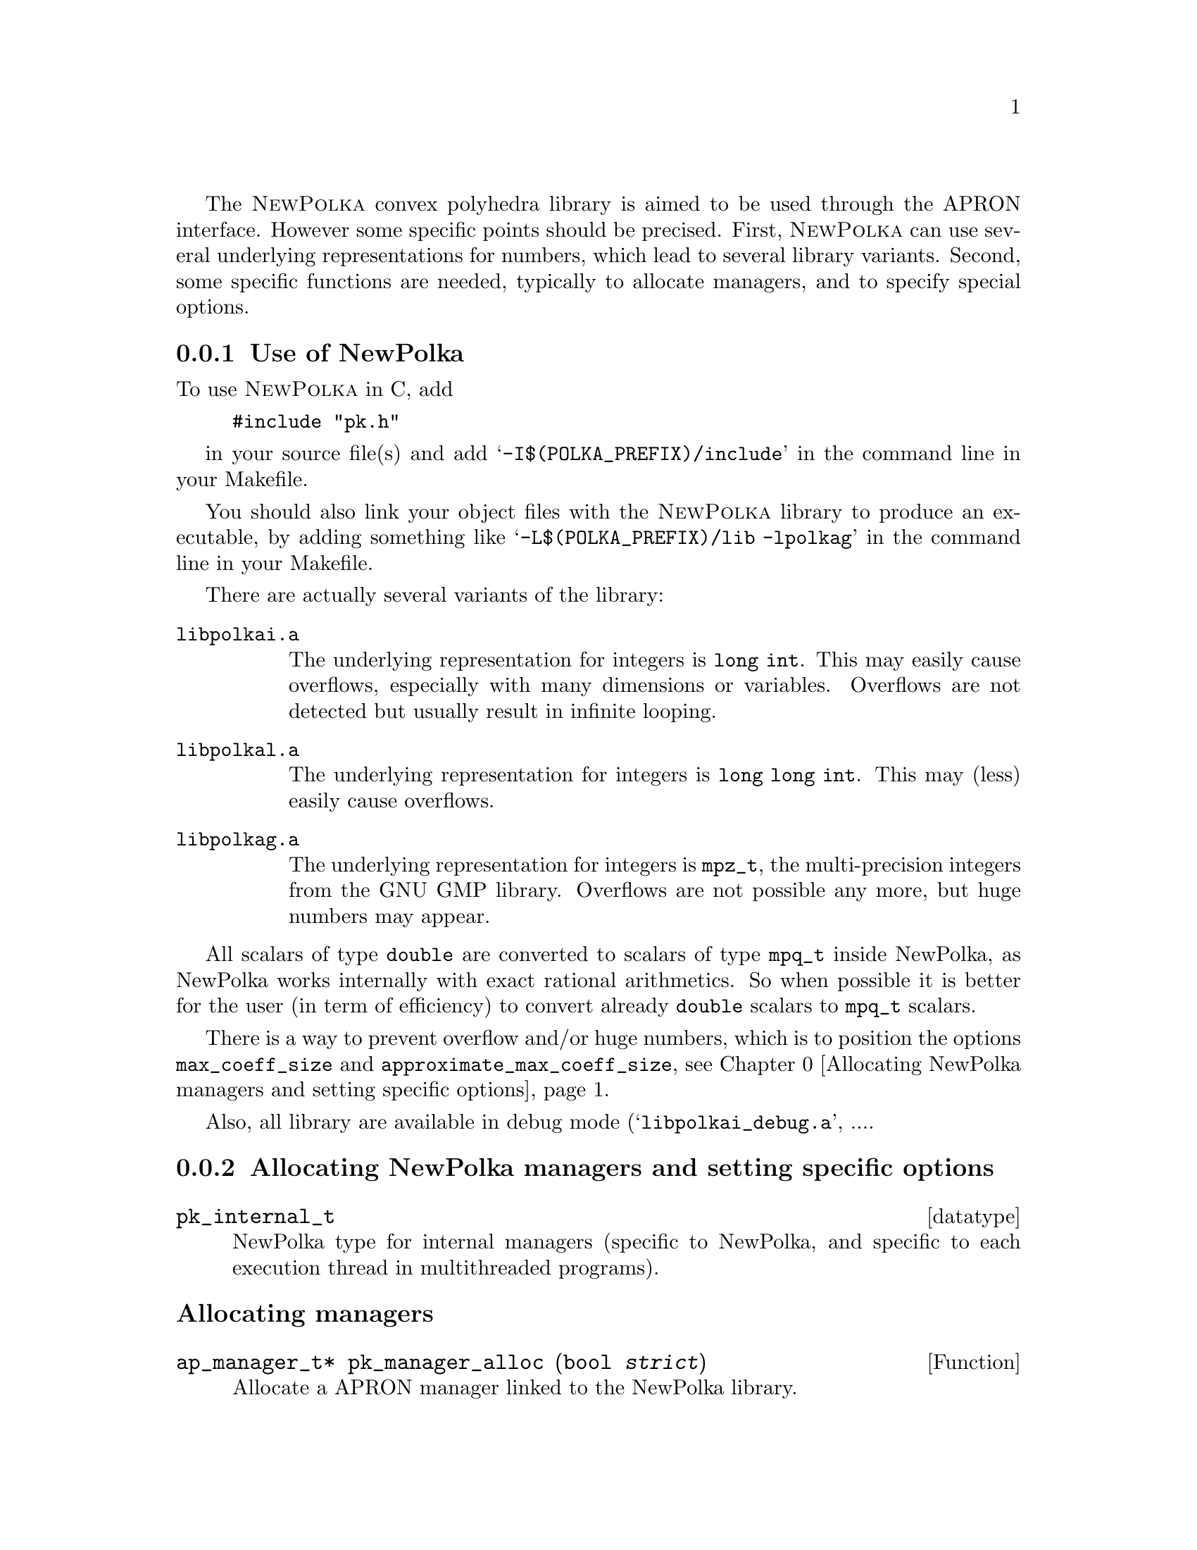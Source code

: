 @c This file is part of the APRON Library, released under LGPL
@c license. Please read the COPYING file packaged in the distribution

@c to be included from apron.texi

The @sc{NewPolka} convex polyhedra library is aimed to be used through
the APRON interface. However some specific points should be precised.
First, @sc{NewPolka} can use several underlying representations for
numbers, which lead to several library variants. Second, some specific
functions are needed, typically to allocate managers, and to specify
special options.

@menu
* Use of NewPolka::
* Allocating NewPolka managers and setting specific options::
* NewPolka standard options::
@end menu

@c ===================================================================
@node Use of NewPolka, Allocating NewPolka managers and setting specific options,,NewPolka
@subsection Use of NewPolka
@c ===================================================================

To use @sc{NewPolka} in C, add
@example
#include "pk.h"
@end example
in your source file(s) and add @samp{-I$(POLKA_PREFIX)/include} in the
command line in your Makefile.

You should also link your object files with the @sc{NewPolka} library
to produce an executable, by adding something like
@samp{-L$(POLKA_PREFIX)/lib -lpolkag} in the command line in your
Makefile.

There are actually several variants of the library:
@table @file
@item libpolkai.a
The underlying representation for integers is @code{long int}. This
may easily cause overflows, especially with many dimensions or
variables. Overflows are not detected but usually result in infinite
looping.
@item libpolkal.a
The underlying representation for integers is @code{long long int}. This
may (less) easily cause overflows.
@item libpolkag.a
The underlying representation for integers is @code{mpz_t}, the
multi-precision integers from the GNU GMP library. Overflows are not
possible any more, but huge numbers may appear.
@end table

All scalars of type @code{double} are converted to scalars of type
@code{mpq_t} inside NewPolka, as NewPolka works internally with exact
rational arithmetics. So when possible it is better for the user (in
term of efficiency) to convert already @code{double} scalars to
@code{mpq_t} scalars.

There is a way to prevent overflow and/or huge numbers, which is to
position the options @code{max_coeff_size} and
@code{approximate_max_coeff_size}, see
@ref{Allocating NewPolka managers and setting specific options}.

Also, all library are available in debug mode
(@samp{libpolkai_debug.a}, ....

@c ===================================================================
@node Allocating NewPolka managers and setting specific options, NewPolka standard options, Use of NewPolka, NewPolka
@subsection Allocating NewPolka managers and setting specific options
@c ===================================================================

@deftp datatype pk_internal_t
NewPolka type for internal managers (specific to NewPolka, and
specific to each execution thread in multithreaded programs).
@end deftp

@subheading Allocating managers

@deftypefun ap_manager_t* pk_manager_alloc (bool @var{strict})
Allocate a APRON manager linked to the NewPolka library.

The @var{strict} option, when true, enables strict constraints
(like @code{x>0}). Managers in strict mode or in loose mode
(strict constraints disabled) are not compatible, and so are
corresponding abstract values.
@end deftypefun

@subheading Setting options

Options specific to @sc{NewPolka} are set directly on the internal
manager. It can be extracted with the @code{pk_manager_get_internal}
function.

@deftypefun pk_internal_t* pk_manager_get_internal (ap_manager_t* @var{man})
Return the internal submanager. If @var{man} has not been created by
@code{pk_manager_alloc}, return @code{NULL}.
@end deftypefun

@deftypefun void pk_set_max_coeff_size (pk_internal_t* @var{pk}, size_t @var{size})
If @var{size} is not 0, try to raise an @code{AP_EXC_OVERFLOW}
exception as soon as the size of an integer exceed @var{size}.

Very incomplete implementation. Currently, used only in
@file{libpolkag} variant, where the size is the number of limbs as
returned by the function @code{mpz_size} of the GMP library. This
allows to detect huge numbers.
@end deftypefun

@deftypefun void pk_set_approximate_max_coeff_size (pk_internal_t* @var{pk}, size_t @var{size})
This is the parameter to the @code{poly_approximate}/@code{ap_abstractX_approximate} functions.
@end deftypefun

@deftypefun size_t pk_get_max_coeff_size (pk_internal_t* @var{pk})
@deftypefunx size_t pk_get_approximate_max_coeff_size (pk_internal_t* @var{pk})
Reading the previous parameters.
@end deftypefun

@c ===================================================================
@node NewPolka standard options,  , Allocating NewPolka managers and setting specific options, NewPolka
@subsection NewPolka standard options
@c ===================================================================

This section describes the NewPolka options which are selected using
the standard mechanism offered by APRON (@pxref{Manager options}).

@subsubheading Modes
Most functions of NewPolka has two modes. In the lazy mode the
canonicalization (computation of the dual representation and
minimisation of both representations) of the argument polyhedra is
performed only when the needed representation is not available. The
resulting polyhedra is in general not in the canonical
representation. In the strict mode, argument polyhedra are
canonicalized (if they are not yet in canonical form) and the result
is (in general) in canonical form.

The strict mode exploits the incremental propery of the Chernikova
algorithm and maintain in parallel the constraints and the generators
representations. The lazy mode delays computations as much as
possible.

Be cautious, in the following table, canonical means minimized
constraints and generators representation, but nothing more. In
particular, the function @code{canonicalize} performs further
normalization by normalizing strict constraints (when they exist) and
ordering constraints and generators.


@multitable @columnfractions .2 .06 .74

@headitem Function              @tab algo      @tab Comments

@item copy                      @tab
@tab Identical representation

@item
@item free

@item
@item size                      @tab
@tab Return the number of coefficients. @*
Their size (when using multi-precision integers) is not taken into
account.

@item
@item minimize                  @tab
@tab Require canonicalization.

@noindent Keep only the smallest representation among the constraints and the
generators representation.

@item
@item canonicalize              @tab
@tab

@item
@item approximate               @tab
@tab Require constraints. @*
algo here refers to the explicit parameter of the
function. A negative number indicates a possibly smaller result, a
positive one a possibly greater one. The effects of the function may
be different for 2 identical polyhedra defined by different systems of
(non minimal) constraints.@*
Equalities are never modified.

@item
@item                           @tab -1
@tab Normalize integer minimal constraints. This results in a smaller
polyhedra.

@item                           @tab 1
@tab Remove constraints with coefficients of size (in bits) greater than
the approximate_max_coeff_size parameter.

@item                           @tab 2
@tab Idem, but preserve interval constraints.

@item                           @tab 3
@tab Idem, but preserve octagonal constraints (+/- xi +/- xj >= cst).

@item                           @tab 10
@tab Simplify constraints such that the coefficients size (in bits) are
less or equal than the approximate_max_coeff_size parameter. The
constant coefficients are recomputed by linear programming and are not
involved in the reduction process.

@item                           @tab --
@tab Do nothing

@item
@item fprint                    @tab
@tab Require canonicalization.

@item
@item fprintdiff                @tab
@tab not implemented

@item
@item fdump                     @tab
@tab Print raw representations of any of the constraints, generators and
saturation matrices that are available.

@item
@item serialize_raw, deserialize_raw @tab
@tab not implemented

@item
@item bottom,top                @tab      @tab Return canonical form.

@item
@item of_box, of_lincons_array  @tab      @tab Return constraints.

@item
@item dimension                 @tab      @tab

@item
@item is_bottom                 @tab <0   @tab If generators not available, return @code{tbool_top}
@item                           @tab >=0  @tab If generators not available, canonicalize and return @code{tbool_false} or @code{tbool_true}.

@item
@item is_top                    @tab <0   @tab If not in canonical form, return @code{tbool_top}
@item                           @tab >=0  @tab Require canonical form.

@item
@item is_leq                    @tab <=0  @tab Require generators of first argument and constraints of second argument.
@item                           @tab >0   @tab Require canonical form for both arguments.

@item
@item is_eq                     @tab      @tab Require canonical form for both arguments.

@item
@item sat_interval, sat_lincons, is_dimension_unconstrained, bound_dimension, bound_linexpr
@tab <=0  @tab Require generators.
@item
@tab >0   @tab Require canonical form.

@item
@item to_box                    @tab <0   @tab Require generators.
@item                           @tab >=0  @tab Require canonical form.

@item
@item to_lincons_array,
to_generator_array              @tab      @tab Require canonical form.

@item
@item meet, meet_array, meet_lincons_array
@tab <0
@tab Require constraints. @*
Return non-minimized constraints.
@item
@tab >=0
@tab Require canonical form. @*
Return canonical form.

@item
@item join, join_array, add_ray_array
@tab <0
@tab Require generators. @*
Return non-minimized generators.
@item
@tab >=0
@tab Require canonical form. @*
Return canonical form.

@item
@item assign_linexpr
@tab @tab 1. If the optional argument is NULL,
@item
@tab <=0
@tab If the expr. is deterministic and invertible, require any representation and return the transformed one. If in canonical form, return canonical form. @*
If the expr. is deterministic and non-invertible, require generators and return generators @*
If the expr. is non-deterministic, require constraints and return generators.
@item
@tab >0
@tab Require canonical form, return canonical form. @*
If the expr. is deterministic,(and even more, invertible), the
operation is more efficient.
@item
@item @tab @tab 2. If the optional argument is not NULL,
first the assignement is performed, and then the
meet function is applied with its corresponding option.

@item
@item substitute_linexpr
@tab @tab 1. If the optional argument is NULL,
@item
@tab <=0
@tab If the expr. is deterministic and invertible, require any representation and return the transformed one. If in canonical form, return canonical form. @*
If the expr. is deterministic and non-invertible, require constraints and return constraints @*
If the expr. is non-deterministic, require constraints and return generators.
@item
@tab >0
@tab Require canonical form, return canonical form. @*
If the expr. is deterministic (and even more, invertible), the
operation is more efficient.
@item
@item @tab @tab 2. If the optional argument is not NULL,
first the substitution is performed, and then the
meet function is applied with its corresponding option.

@item
@item assign_linexpr_array
@tab @tab 1. If the optional argument is NULL,
@item
@tab <=0

@tab If the expr. are deterministic, require generators and return generators @*
Otherwise, require canonical form and return generators.

@item
@tab >0
@tab Require canonical form, return canonical form.
@item
@item @tab @tab 2. If the optional argument is not NULL,
first the assignement is performed, and then the
meet function is applied with its corresponding option.

@item
@item substitute_linexpr_array
@tab @tab 1. If the optional argument is NULL,
@item
@tab <=0

@tab If the expr. are deterministic, require constraints and return constraints @*
Otherwise, require canonical form and return generators.

@item
@tab >0
@tab Require canonical form, return canonical form.
@item
@item @tab @tab 2. If the optional argument is not NULL,
first the substitution is performed, and then the
meet function is applied with its corresponding option.

@item
@item forget_array
@tab <=0 
@tab Require generators and return generators.
@item
@tab >0 
@tab Require canonical form and return canonical form.

@item
@item add_dimensions, permute_dimensions
@tab <=0 
@tab Require any representation and return the updated one. @*
If in canonical form, return canonical form.
@item
@tab >0 
@tab Require canonical form, return canonical form.

@item
@item remove_dimensions
@tab <=0 
@tab Require generators, return generators.
@item
@tab >0 
@tab Require canonical form, return canonical form.

@item
@item expand
@tab <0 
@tab Require constraints, return constraints.
@item
@tab >=0 
@tab Require canonical form, return canonical form.

@item
@item fold
@tab <0 
@tab Require generators, return generators.
@item
@tab >=0 
@tab Require canonical form, return canonical form.

@item
@item widening
@tab 
@tab Require canonical form.

@item
@item closure
@tab @tab 1. If pk_manager_alloc() has been given a false Boolean (no strict constraints), same as copy.
@item
@item
@tab @tab 2. Otherwise,
@item 
@tab <0
@tab Require constraints, return constraints.
@item
@tab >=0 
@tab Require canonical form, return constraints.

@end multitable
